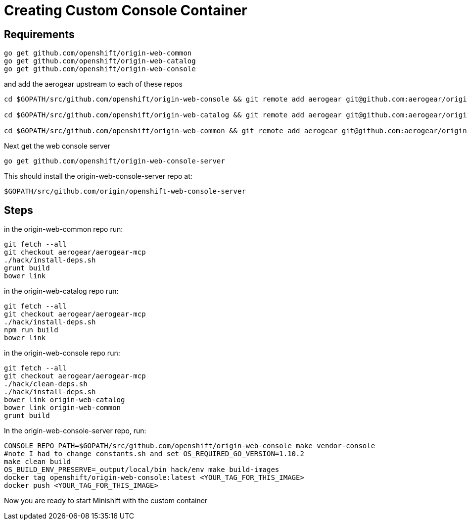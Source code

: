 :org: AeroGear
//source: https://github.com/aerogear/minishift-mobilecore-addon/blob/master/README.md


[[creating-custom-console-container]]
= Creating Custom Console Container

== Requirements
```sh
go get github.com/openshift/origin-web-common
go get github.com/openshift/origin-web-catalog
go get github.com/openshift/origin-web-console
```
and add the aerogear upstream to each of these repos
```
cd $GOPATH/src/github.com/openshift/origin-web-console && git remote add aerogear git@github.com:aerogear/origin-web-console.git

cd $GOPATH/src/github.com/openshift/origin-web-catalog && git remote add aerogear git@github.com:aerogear/origin-web-catalog.git

cd $GOPATH/src/github.com/openshift/origin-web-common && git remote add aerogear git@github.com:aerogear/origin-web-common.git

```

Next get the web console server

```
go get github.com/openshift/origin-web-console-server
```

This should install the origin-web-console-server repo at:

```sh
$GOPATH/src/github.com/origin/openshift-web-console-server
```

== Steps
in the origin-web-common repo run:
```
git fetch --all
git checkout aerogear/aerogear-mcp
./hack/install-deps.sh
grunt build
bower link
```

in the origin-web-catalog repo run:
```
git fetch --all
git checkout aerogear/aerogear-mcp
./hack/install-deps.sh
npm run build
bower link
```

in the origin-web-console repo run:
```
git fetch --all
git checkout aerogear/aerogear-mcp
./hack/clean-deps.sh
./hack/install-deps.sh
bower link origin-web-catalog
bower link origin-web-common
grunt build
```

In the origin-web-console-server repo, run:
```sh
CONSOLE_REPO_PATH=$GOPATH/src/github.com/openshift/origin-web-console make vendor-console
#note I had to change constants.sh and set OS_REQUIRED_GO_VERSION=1.10.2
make clean build
OS_BUILD_ENV_PRESERVE=_output/local/bin hack/env make build-images
docker tag openshift/origin-web-console:latest <YOUR_TAG_FOR_THIS_IMAGE>
docker push <YOUR_TAG_FOR_THIS_IMAGE>
```

Now you are ready to start Minishift with the custom container
